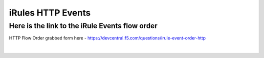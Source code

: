 #####################################################
iRules HTTP Events
#####################################################


Here is the link to the iRule Events flow order
------------------------------------------------------------------------------------

HTTP Flow Order grabbed form here - https://devcentral.f5.com/questions/irule-event-order-http


.. figure:: ./images/Event_Order_HTTP_v12.png
   :width: 1200

|
